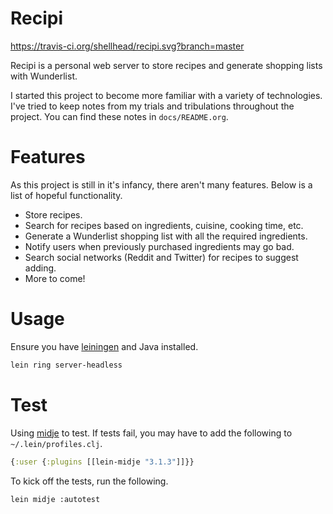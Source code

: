 * Recipi
  [[https://travis-ci.org/shellhead/recipi.svg?branch=master]]

  Recipi is a personal web server to store recipes and generate shopping lists
  with Wunderlist.

  I started this project to become more familiar with a variety of
  technologies. I've tried to keep notes from my trials and tribulations
  throughout the project. You can find these notes in =docs/README.org=.

* Features
  As this project is still in it's infancy, there aren't many features. Below
  is a list of hopeful functionality.

  - Store recipes.
  - Search for recipes based on ingredients, cuisine, cooking time, etc.
  - Generate a Wunderlist shopping list with all the required ingredients.
  - Notify users when previously purchased ingredients may go bad.
  - Search social networks (Reddit and Twitter) for recipes to suggest adding.
  - More to come!

* Usage
  Ensure you have [[http://leiningen.org/][leiningen]] and Java installed.

  #+BEGIN_SRC sh
  lein ring server-headless
  #+END_SRC

* Test
  Using [[https://github.com/marick/Midje][midje]] to test. If tests fail, you may have to add the following to
  =~/.lein/profiles.clj=.

  #+BEGIN_SRC clojure
  {:user {:plugins [[lein-midje "3.1.3"]]}}
  #+END_SRC

  To kick off the tests, run the following.

  #+BEGIN_SRC sh
  lein midje :autotest
  #+END_SRC
